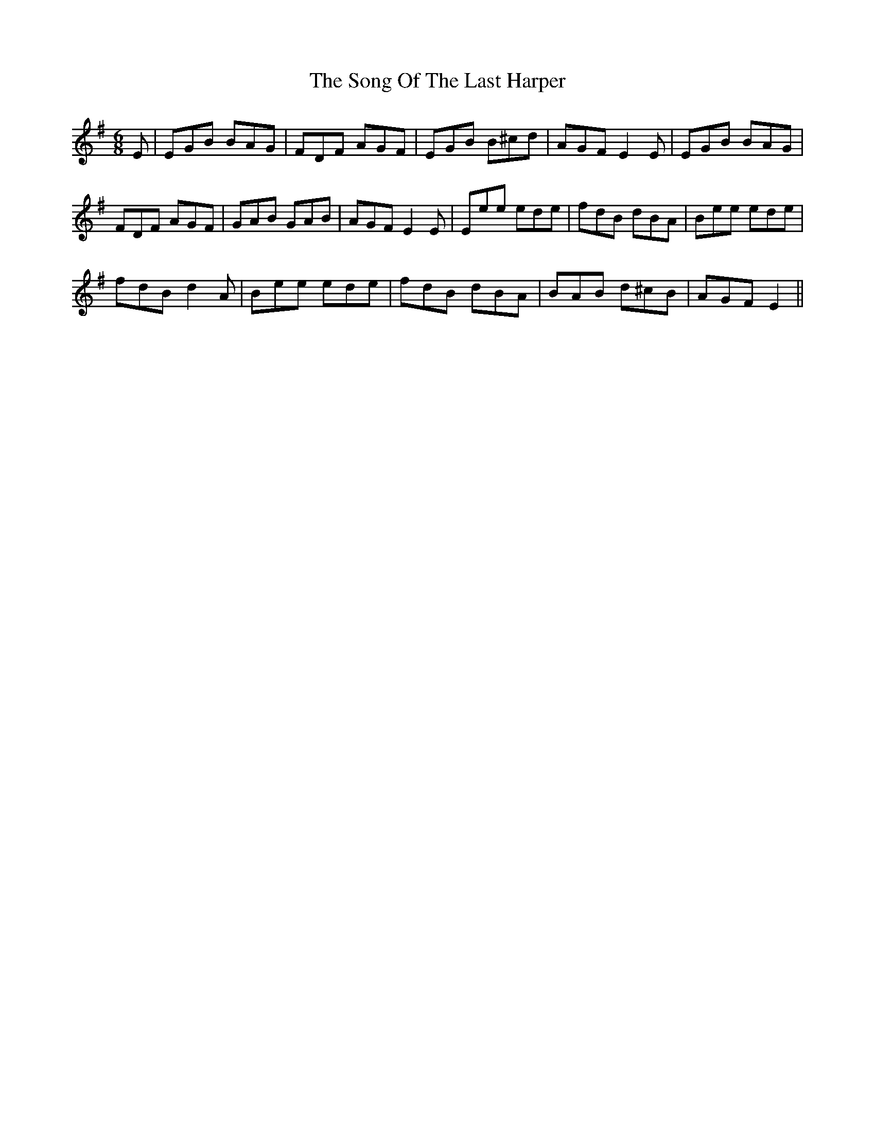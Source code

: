 X: 37786
T: Song Of The Last Harper, The
R: jig
M: 6/8
K: Gmajor
E|EGB BAG|FDF AGF|EGB B^cd|AGF E2E|EGB BAG|
FDF AGF|GAB GAB|AGF E2E|Eee ede|fdB dBA|Bee ede|
fdB d2A|Bee ede|fdB dBA|BAB d^cB|AGF E2||

